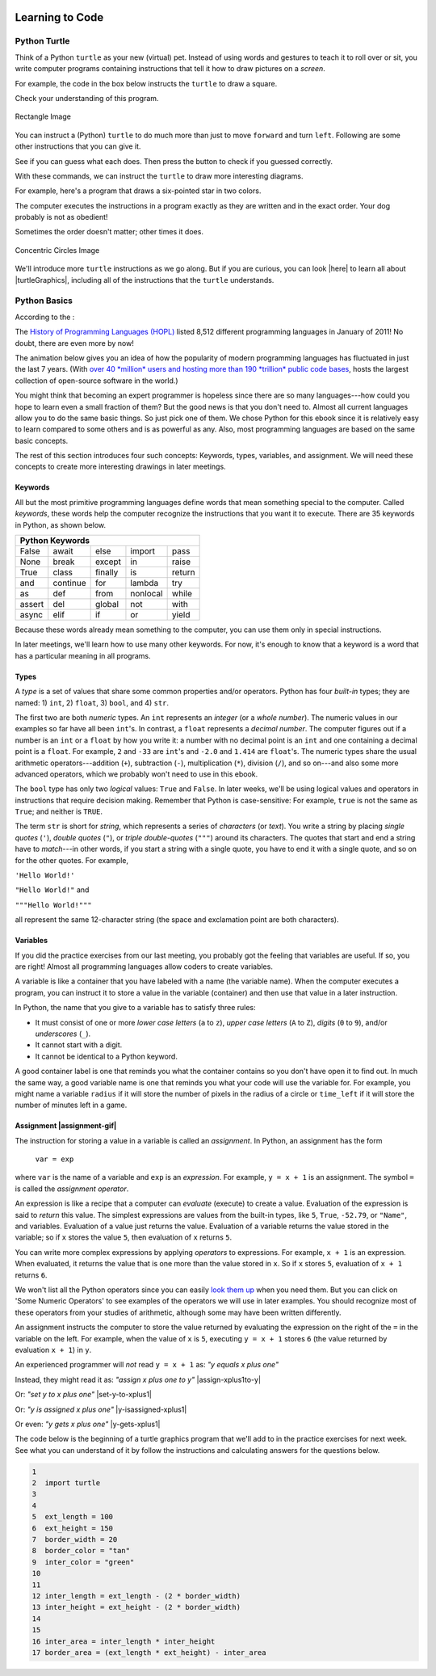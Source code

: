 .. image:: ../img/Technovation-yellow-gradient-background.png
    :width: 500
    :align: center
    :alt: Technovation logo


Learning to Code
:::::::::::::::::::::::::::::::::::::::::::

Python Turtle |aturtle|
-----------------------------------------

.. |aturtle| image:: img/animals-1298747_1280.png
    :width: 100
    :alt: small image of a cartoon turtle


Think of a Python ``turtle`` as your new (virtual) pet.
Instead of using words and gestures
to teach it to roll over or sit, you write computer programs containing instructions
that tell it how to draw pictures on a *screen*.

For example, the code in the box below instructs the ``turtle`` to draw a square.

.. activecode:: turtle_square
    :language: python
    :above:
    :caption: Square Program
    :nocodelens:

    Press the ``Run`` button. You may need to scroll the window to see
    the screen below the editor window.
    ~~~~
    # a square with side-length 100 pixels
    import turtle

    turtle.forward(100)
    turtle.left(90)
    turtle.forward(100)
    turtle.left(90)
    turtle.forward(100)
    turtle.left(90)
    turtle.forward(100)
    turtle.left(90)

.. reveal:: re-turtle-square
    :showtitle: Read an explanation of this code
    :modal:
    :modaltitle: Code for drawing a square measuring 100 pixels on each side

    1 ``# a square with side-length 100 pixels``

    A lines that start with a ``#`` is a *comments*. The computer ignores all comments.
    You write comments to help someone reading the code understand what the code does.

    This comment tells the reader that the program creates a square measuring
    100 pixels on each side.

    2 ``import turtle``

    *Imports* the ``turtle`` *module* that comes with Python. A module defines
    one or more data objects and instructions.
    Importing the module allows you to use these data objects and instructions
    in your own program.

    4 ``turtle.forward(100)``

    Moves the ``turtle`` forward (i.e., in whatever direction it is facing)
    by 100 pixels.

    The ``100`` is an *input* to the instruction---the computer
    reads this number to know how many pixels to move forward. Since the ``turtle``
    is facing right, this instruction will move it 100 pixels to the right.

    5 ``turtle.left(90)``

    Rotates the ``turtle``  ``90`` degrees to the left (counter-clockwise).

    The ``left`` instruction needs one input---the computer reads the input (``90`` in
    this instruction) to know how many degrees to rotate through.

    The final two instructions are repeated three times to complete the other
    three sides of the square.

    Notice that:

    - After the line 5 ``turtle.left(90)`` instruction, the ``turtle`` is facing up.
      So the line 6 ``turtle.forward(100)`` instruction moves it *up* by 100 pixels.

    - The line 7 ``turtle.left(90)`` then rotates the ``turtle`` so it faces left
      and so the line 8 ``turtle.forward(100)`` instruction moves the ``turtle``
      left by 100 pixels.

    - The line 9 ``turtle.left(90)`` then rotates the ``turtle`` so it faces down and so the line 10
      ``turtle.forward(100)`` instruction moves the ``turtle`` back down to where it started.

    - Finally, the line 11 ``turtle.left(90)`` instruction rotates the ``turtle`` back to
      the start position---making it again face to the right.

Check your understanding of this program.

.. dragndrop:: dnd-check-understanding-1
    :match_6: 1 #  a square with side-length 100 pixels|||does not move or turn the turtle
    :match_1: 2 import turtle|||allows you to use data objects and instructions from the turtle module
    :match_2: 4 turtle.forward(100)|||moves the turtle 100 pixels to the right
    :match_7: 6 turtle.forward(100)|||moves the turtle 100 pixels up
    :match_3: 8 turtle.forward(100)|||moves the turtle  100 pixels to the left
    :match_4: 9 turtle.left(90)|||makes the turtle  face down
    :match_5: 11 turtle.left(90)|||makes the turtle face to the right

    Match each line from the Square Program (above) with the effect that executing it has
    on the turtle.
    (Line numbers are shown on the left.)


.. figure:: img/rectangle.png
    :alt: image of a rectangle with left corner at the origin, width 150 pixels, and height 100 pixels
    :align: center
    :width: 300

    Rectangle Image


.. parsonsprob:: pa-rectangle-program
    :language: python
    :adaptive:

    Arrange the instructions into a program that draws a rectangle
    150 pixels wide and 100 pixels high, like the Rectangle Image shown above.
    -----
    import turtle

    turtle.forward(150)
    turtle.left(90)
    turtle.forward(100)
    turtle.left(90)
    turtle.forward(150)
    turtle.left(90)
    turtle.forward(100)
    turtle.left(90)



You can instruct a (Python) ``turtle`` to do much more than just to move ``forward`` and turn ``left``.
Following are some other instructions that you can give it.

See if you can guess what each does. Then press the button to check if you guessed correctly.

.. reveal:: re-turtle-backward
    :modaltitle: turtle.backward(L)
    :modal:
    :showtitle: turtle.backward(L)

    Instructs the ``turtle`` to move ``L`` pixels backwards
    (opposite to the direction that the turtle is facing).

    The input, ``L``, tells the computer how many pixels to move.

.. reveal:: re-turtle-right
    :showtitle: turtle.right(D)
    :modaltitle: turtle.right(D)
    :modal:

    Instructs the ``turtle`` to rotate ``D`` degrees towards the right
    (clockwise).

    The input, ``D``, tells the computer how many  degrees to rotate through.

.. reveal:: re-turtle-goto
    :showtitle: turtle.goto(X, Y)
    :modaltitle: turtle.goto(X, Y)
    :modal:

    Instructs the ``turtle`` to go (straight) to the position with *coordinates* ``(X, Y)``.

    The center of the screen is position ``(0, 0)`` and units are measured in pixels.
    The default screen-size in an active code widget is 400 pixels wide and 400 pixels high.

    The inputs, ``X`` and ``Y``, tell the computer what position to move to.

.. reveal:: re-turtle-circle
    :showtitle: turtle.circle(R)
    :modaltitle: turtle.circle(R)
    :modal:

    Instructs the ``turtle`` to draw a circle with a radius of ``R`` pixels long.

    The ``turtle`` draws the circle starting at its current location
    and curving left from the direction of travel (the direction the turtle is
    facing).

    The input, ``R``, tells the computer how long to make the circle's radius.


.. reveal:: re-turtle-color
    :showtitle: turtle.color(C)
    :modaltitle: turtle.color(C)
    :modal:

    Instructs the ``turtle`` to use the color ``C`` for drawing.

    By default, the initial ``turtle`` color is ``black``.

    The input, ``C``, tells the computer what color to use.

.. reveal:: re-turtle-up
    :modaltitle: turtle.up()
    :modal:
    :showtitle: turtle.up()

    Instructs the ``turtle`` to stop drawing as it moves.

    **Why "up"?**
    Think of attaching a felt-tip marker to the tail of the ``turtle`` so that,
    when the ``turtle``'s' tail is up, it moves without making any mark and, when its tail is down,
    it makes a solid line as it moves.

    The ``turtle`` starts with its tail down. So if you want to move it
    without drawing anything, you have to instruct it
    to lift it's tail up (execute ``turtle.up()``) before you instruct it to move.


.. reveal:: re-turtle-down
    :modaltitle: turtle.down()
    :modal:
    :showtitle: turtle.down()

    Instructs the ``turtle`` to draw as it moves.

    After executing a ``turtle.up()`` instruction, if you want the
    ``turtle`` to start drawing again, you have
    to execute a ``turtle.down()`` instruction.

.. reveal:: re-turtle-fill
    :showtitle: turtle.begin_fill() ... turtle.end_fill()
    :modaltitle: turtle.begin_fill() ... turtle.end_fill()
    :modal:

    Instructs the computer to fill the figure drawn by executing the code between
    the ``turtle.begin_fill()`` and ``turtle.end_fill()`` instructions.

.. |trinket| raw:: html

    <a href="https://trinket.io/docs/colors" target="_blank">trinket.io/docs/colors</a>

..

.. mchoice:: mc-read-code
    :answer_a: top left
    :answer_b: top right
    :answer_c: bottom left
    :answer_d: bottom right
    :correct: a
    :feedback_d: No. Trace the path that the turtle makes on paper. Then color every point that lies between two points on this path.
    :feedback_a: Correct! The turtle starts drawing at (-100, 0), goes up to (-100,100), then right to (100,100), and then down to (100,0), forming three sides of a rectangle; filling the shape creates the top-left image, with the turtle still at (100,0) and facing right.
    :feedback_b: No. Trace the path that the turtle makes on paper. Then color every point that lies between two points on this path.
    :feedback_c: No. Trace the path that the turtle makes on paper. Then color every point that lies between two points on this path.

    Pretend to be a ``turtle`` and follow the instructions in the next
    program. (You might want to do it on a graph paper.)

    Which of the shapes shown below will the program draw?

    .. code:: python

        import turtle

        turtle.up()
        turtle.goto(-100, 0)
        turtle.down()

        turtle.color("lightblue")
        turtle.begin_fill()
        turtle.goto(-100, 100)
        turtle.goto(100, 100)
        turtle.goto(100, 0)
        turtle.end_fill()

    .. image:: img/read-code-choices.png
        :alt: four shapes, all 200 pxls wide by 100 pxls high: top left has a light-blue filled rectangle; top right has a light-blue outlined rectangle; bottom left has a light-blue outlined isosceles triangle; bottom right has a light-blue filled isosceles triangle
        :align: center


.. reveal:: re-turtle-state
    :showtitle: Show Pro tip
    :hidetitle: Hide Pro tip

    A Python Graphics ``turtle`` is an example of what computer scientists
    call a *data object*.
    A data object is just a computer representation of something in
    the *application domain*,
    such as a number, a text, customer in an
    airline reservation system, or a pen in a drawing program.

    An important property of a data object is that it has a *state*.
    The state of a data object affects what the object does when it
    receives an instruction.
    For example, the state of a ``turtle`` determines whether it will draw a
    line when it moves or not.
    Before any ``turtle.up()`` instructions, the ``turtle.forward(100)``
    instruction both draws a line
    and changes the position of the ``turtle``;
    but after a ``turtle.up()`` instruction, a ``turtle.forward(100)``
    instruction only changes the ``turtle``'s
    position. So executing ``turtle.up()`` affects what occurs when
    ``turtle.forward(100)`` is executed.

    Computer scientists refer to commands, like ``turtle.up()`` and ``turtle.down()``, that change
    the state of the data object that receives them as
    having *side effects*.

    .. clickablearea:: cli-state
       :question: Highlight the commands that you think may have a side-effect (change the state of the turtle).
       :table:
       :correct: 1,1;1,2;2,1;2,2;3,1
       :incorrect: 3,2

       +-----------------------+---------------------+
       |   turtle.forward(45)  | turtle.backward(90) |
       +-----------------------+---------------------+
       |    turtle.left(30)    |   turtle.right(90)  |
       +-----------------------+---------------------+
       |  turtle.color("red")  |  turtle.circle(75)  |
       +-----------------------+---------------------+

With these commands, we can instruct the ``turtle`` to draw more interesting diagrams.

For example, here's a program that draws a six-pointed star in two colors.

.. activecode:: turtle_6_point_star
    :language: python
    :nocodelens:
    :caption: Six-Pointed Star

    Run the program and scroll down to see what the ``turtle`` draws.
    ~~~~
    import turtle

    # a base triangle in green
    turtle.up()
    turtle.goto(-100, -50)
    turtle.color("green")
    turtle.down()
    turtle.forward(200)
    turtle.left(120)
    turtle.forward(200)
    turtle.left(120)
    turtle.forward(200)
    turtle.left(120)

    # a rotated triangle in blue
    turtle.left(60)
    turtle.up()
    turtle.goto(0, -110)
    turtle.color("blue")
    turtle.down()
    turtle.forward(200)
    turtle.left(120)
    turtle.forward(200)
    turtle.left(120)
    turtle.forward(200)
    turtle.left(120)


The computer executes the instructions in a program exactly as they are
written and in the exact order. Your dog probably is not as obedient! |dogtricks|

.. |dogtricks| image:: img/dogTricksCliparts.png
    :alt: Cartoon of a dog with a bucket on its head and a ball, presumably being instructed to do a trick
    :width: 20 %

Sometimes the order doesn't matter; other times it does.

.. clickablearea:: cli-commuting-instructions
   :question: Highlight the pairs of lines from the Six-Pointed Star Program containing instructions that could be swapped without affecting what the program draws. (Click on a pair to highlight it; click on the pair again to unhighlight it.)
   :table:
   :correct: 2,1;3,1
   :incorrect: 1,1;1,2;2,2;3,2
   :feedback: Try interchanging the instruction pairs to see if they affect what the program draws.


   +--------------------------+--------------------------+
   | 1 import turtle &        | 4 turtle.up() &          |
   | 4 turtle.up()            | 5 turtle.goto(-100, -50) |
   +--------------------------+--------------------------+
   | 6 turtle.color("green")  | 8 turtle.forward(200)  & |
   | & 7 turtle.down()        | 9 turtle.left(120)       |
   +--------------------------+--------------------------+
   | 16 turtle.left(60)  &    | 6 turtle.color("green")  |
   | 17 turtle.up()           | & 19 turtle.color("blue")|
   +--------------------------+--------------------------+

.. figure:: img/circles.png
   :width: 80 %
   :alt: A Turtle drawing with three concentric circles centered at the origin--a blue circle of radius 25, a red circle of radius 50, and a purple circle of radius 75
   :align: center

   Concentric Circles Image

   ..

.. parsonsprob:: pa-turtle-circles
   :adaptive:

   Arrange the instruction blocks below into a program
   that draws:

   1) First, a purple circle of radius 75.

   2) Then, a red circle of radius 50.

   3) And finally, a blue circle of radius 25.

   The drawing it produces should look like the Concentric Circles Image above.

   (Drag the instruction blocks into the yellow rectangular region in the order
   that the computer should execute them.)
   -----
   import turtle

   =====
   turtle.up()
   =====
   turtle.goto(0, -75)
   turtle.color("purple")
   =====
   turtle.down()
   =====
   turtle.circle(75)
   =====
   turtle.up()
   =====
   turtle.goto(0, -50)
   turtle.color("red")
   =====
   turtle.down()
   =====
   turtle.circle(50)
   =====
   turtle.up()
   =====
   turtle.goto(0, -25)
   turtle.color("blue")
   =====
   turtle.down()
   =====
   turtle.circle(25)


We'll introduce more ``turtle`` instructions as we go along.
But if you are curious, you can look |here| to learn all about |turtleGraphics|,
including all of the instructions that the ``turtle`` understands.

.. |turtleGraphics| raw:: html

    <a href="https://docs.python.org/3.7/library/turtle.html#module-turtle" target="_blank">Turtle Graphics</a>


.. |here| raw:: html

    <a href="https://docs.python.org/3.7/library/turtle.html#module-turtle" target="_blank">here</a>

Python Basics
----------------------------------------

According to the |waybackmachine|:

The `History of Programming Languages (HOPL) <http://hopl.murdoch.edu.au>`_
listed 8,512 different programming languages in January of 2011! No doubt,
there are even more by now!

The animation below gives you an idea of how the popularity of modern programming
languages has fluctuated in just the last 7 years. (With `over 40 *million*
users and hosting more than 190 *trillion* public code bases
<https://en.wikipedia.org/wiki/GitHub>`_, |github-logo|
hosts the largest collection of open-source software in the world.)

.. reveal:: rv-speed-up-video
    :modal:
    :showtitle: Viewing recommendation
    :modaltitle: Viewing recommendation

    You might want to speed up this video before watching: Pause the video and
    select the gear icon,
    |gearicon|; then change the ``playback speed`` to 2.

.. |gearicon| image:: img/gear-icon.png
    :width: 1.5 em
    :alt: Gear icon symbol. From Wikimedia Commons https://commons.wikimedia.org/wiki/File:Gear-icon.png


.. |github-logo| image:: img/GitHub_Logo.png
    :width: 3.5 em
    :alt: GitHub Logo. By GitHub - https://github.com/logos, Public Domain, https://commons.wikimedia.org/w/index.php?curid=25623155

.. |waybackmachine| image:: img/waybackmachine.png
    :width: 20%
    :alt: The Way Back Machine Project Logo.

.. raw:: html

    <div>
    <iframe width="560" height="315" src="https://www.youtube.com/embed/m6xWpf1zemI" title="YouTube video player" frameborder="0" allow="accelerometer; autoplay; clipboard-write; encrypted-media; gyroscope; picture-in-picture" allowfullscreen></iframe>
    </div>

You might think that becoming an expert programmer is hopeless since there are so many
languages---how could you hope to learn even a small fraction of them?
But the good news is that you don't need to.
Almost all current languages allow you to do the same basic things. So just pick one
of them. We chose Python for this ebook since it is relatively easy to learn compared
to some others and is as powerful as any.
Also, most programming languages are based on the same basic concepts.

The rest of this section introduces four such concepts: Keywords,
types, variables, and assignment.
We will need these concepts to create more interesting drawings
in later meetings.



Keywords |keyword|
~~~~~~~~~~~~~~~~~~~~~~~~~~~~~~~

.. |keyword| image:: img/keyword64.png
    :width: 3 em
    :alt: Keyword Icon (iconscout.com/icons/keyword) by EcommDesign (iconscout.com/contributors/ecommdesign)

All but the most primitive programming languages
define words that mean something special to the computer.
Called *keywords*, these words help the computer recognize the instructions
that you want it to execute.
There are 35 keywords in Python, as shown below.

+----------+----------+----------+----------+----------+
|  Python Keywords                                     |
+==========+==========+==========+==========+==========+
| False    | await    | else     | import   | pass     |
+----------+----------+----------+----------+----------+
| None     | break    | except   | in       | raise    |
+----------+----------+----------+----------+----------+
| True     | class    | finally  | is       | return   |
+----------+----------+----------+----------+----------+
| and      | continue | for      | lambda   | try      |
+----------+----------+----------+----------+----------+
| as       | def      | from     | nonlocal | while    |
+----------+----------+----------+----------+----------+
| assert   | del      | global   | not      | with     |
+----------+----------+----------+----------+----------+
| async    | elif     | if       | or       | yield    |
+----------+----------+----------+----------+----------+

Because these words already mean something to the computer,
you can use them only in special instructions.

.. fillintheblank:: ftb-familiar-keyword

    The example programs given so far in this ebook have used
    just one of these keywords. What keyword is it?

    - :import: Yes! The `import` keyword tells the computer that the next word will be the name of a module and instructs the computer to import all the code in the module.
      :x: Which of the keywords in the table appears at the start of each example program that we have given so far? (Python is case-sensitive, so be sure to type the keyword exactly as shown in the table.)

In later meetings, we'll learn how to use many other keywords.
For now, it's enough to know that a keyword is a word that has a particular
meaning in all programs.

Types |exampleset|
~~~~~~~~~~~~~~~~~~~~

.. |exampleset| image:: img/Example_of_a_set.png
    :width: 5 em
    :alt: image of an example set (By PolygonsSet.svg: kismalac / derivative work: Stephan Kulla (Stephan Kulla) - PolygonsSet.svg, CC0, https://commons.wikimedia.org/w/index.php?curid=39323364)

A *type* is a set of values that share some common properties and/or operators.
Python has four *built-in* types; they are named: 1) ``int``, 2) ``float``, 3) ``bool``,
and 4) ``str``.

The first two are both *numeric* types.
An ``int`` represents an *integer* (or a *whole number*).
The numeric values in our examples so far have all been ``int``'s.
In contrast, a ``float`` represents a *decimal number*.
The computer figures out if a number is an ``int`` or a ``float``
by how you write it: a number with no decimal point is an ``int``
and one containing a decimal point is a ``float``.
For example, ``2`` and ``-33`` are ``int``'s and ``-2.0`` and ``1.414`` are ``float``'s.
The numeric types share the usual arithmetic operators---addition (``+``),
subtraction (``-``), multiplication (``*``),
division (``/``), and so on---and also some more advanced operators,
which we probably won't need to use in this ebook.


.. clickablearea:: ca-ints
    :table:
    :question: Highlight all values of type int. (Click on a value to highlight it; click on the value again to unhighlight it.)
    :correct: 1,1;1,4
    :incorrect: 1,2;1,3;1,5;1,6
    :feedback: Remember, an int can start with a negative sign, must have one or more digits, and cannot have any spaces or other characters between the digits

    +------+-------+--------+----+-------+---------+
    | -100 | 1,000 |  100.0 | 55 | -0.25 | 145 362 |
    +------+-------+--------+----+-------+---------+

.. clickablearea:: ca-floats
    :table:
    :question: Highlight all values of type float. (Click on a value to highlight it; click on the value again to unhighlight it.)
    :incorrect: 1,1;1,2;1,4;1,6
    :correct: 1,3;1,5
    :feedback: Remember, a float can start with a negative sign, must have one or more digits and one decimal point, and cannot have any spaces or other characters between the digits and decimal point

    +------+-------+--------+----+-------+---------+
    | -100 | 1,000 |  100.0 | 55 | -0.25 | 145 362 |
    +------+-------+--------+----+-------+---------+


The ``bool`` type has only two *logical* values: ``True`` and ``False``.
In later weeks, we'll be using logical values and operators
in instructions that require decision making.
Remember that Python is case-sensitive:
For example, ``true`` is not the same as ``True``; and neither is ``TRUE``.


The term ``str`` is short for *string*, which represents a series of *characters* (or *text*).
You write a string by placing *single quotes* (``'``),
*double quotes* (``"``), or *triple double-quotes* (``"""``) around its characters.
The quotes that start and end a string have to *match*---in other
words, if you start a string
with a single quote, you have to end it with a single quote, and so on for
the other quotes.
For example,

``'Hello World!'``

``"Hello World!"`` and

``"""Hello World!"""``

all represent the same 12-character string (the space and exclamation point are both characters).


.. clickablearea:: ca-strings
    :iscode:
    :question: Highlight all values of type string. (Click on a value to highlight it; click on the value again to unhighlight it.)

    :click-correct:"It's a done deal.":endclick:

    :click-incorrect:red:endclick:

    :click-correct:'1,000':endclick:

    :click-correct:'-3':endclick:

    :click-incorrect:".':endclick:

    :click-incorrect:'I'm fine, thanks.':endclick:

    :click-correct:"""True""":endclick:


Variables |colored-containers-icon|
~~~~~~~~~~~~~~~~~~~~~~~~~~~~~~~~~~~~

.. |colored-containers-icon| image:: img/colored-containers.png
    :width: 6 em
    :alt: Clipart showing 3 colored containers

If you did the practice exercises from our last meeting,
you probably got the feeling that variables are useful.
If so, you are right!
Almost all programming languages allow coders to create variables.

A variable is like a container that you have labeled with a name (the variable name).
When the computer executes a program, you can instruct it to store a value
in the variable (container) and then use that value in a later instruction.

In Python, the name that you give to a variable has to satisfy
three rules:

- It must consist of one or more *lower case letters* (``a`` to ``z``),
  *upper case letters* (``A`` to ``Z``), *digits* (``0`` to ``9``),
  and/or *underscores* (``_``).

- It cannot start with a digit.

- It cannot be identical to a Python keyword.

.. clickablearea:: ca-variable-names
    :table:
    :question: Highlight all that you could use for a variable name. (Click on an entry to highlight it; click on the entry again to unhighlight it.)
    :correct: 1,1;1,2;1,3;1,4;2,2;2,4;3,2;3,3;3,4
    :incorrect: 2,1;2,3;3,1
    :feedback: Be sure the names you select do not violate any of the three rules.

    +----------+----------+----------+----------+
    | item3    | _radius  | Length   | A_2_Z    |
    +----------+----------+----------+----------+
    | item 3   | guru     | import   | Import   |
    +----------+----------+----------+----------+
    | 1_a      | true     | True_no  | _103     |
    +----------+----------+----------+----------+

A good container label is one that reminds you what the container contains so
you don't have open it to find out.
In much the same way, a good variable name is one that reminds you what
your code will use the variable for.
For example, you might name a variable ``radius`` if it will store
the number of pixels in the radius of a circle or ``time_left`` if it will
store the number of minutes left in a game.

.. clickablearea:: ca-variable-benefits
    :table:
    :question: Highlight all that you think are reasons to use good variable names.
    :correct: 1,1;1,3;2,1;2,3
    :incorrect: 1,2;2,2

    +-------------------------------+------------------------------+---------------------------------+
    | Make the code easier to read  | Make the code execute faster | Make the code easier to modify  |
    +-------------------------------+------------------------------+---------------------------------+
    | Make the logic easier to see  | Make the code more complex   | Make your co-coders happier     |
    +-------------------------------+------------------------------+---------------------------------+

Assignment |assignment-gif|
~~~~~~~~~~~~~~~~~~~~~~~~~~~~

.. |assignment-gif| raw:: html

        <img src="https://www.cse.msu.edu/~ldillon/TechnovationBook/assignment-gifmaker.me.gif" width="90 %" alt="Animated gif representing assignment by putting a box in a container">


The instruction for storing a value in a variable is called an *assignment*.
In Python, an assignment has the form

    ``var = exp``

where ``var`` is the name of a variable and ``exp`` is an *expression*.
For example, ``y = x + 1`` is an assignment.
The symbol ``=`` is called the *assignment operator*.

An expression is like a recipe that a computer can *evaluate* (execute) to create a value.
Evaluation of the expression is said to *return* this value.
The simplest expressions are values from the built-in types,
like ``5``, ``True``, ``-52.79``, or ``"Name"``, and variables.
Evaluation of a value just returns the value.
Evaluation of a variable returns the value stored in the variable;
so if ``x`` stores the value ``5``, then evaluation of ``x`` returns ``5``.

You can write more complex expressions by applying *operators* to expressions.
For example, ``x + 1`` is an expression. When evaluated, it returns the value that is
one more than the value stored in ``x``.
So if ``x`` stores ``5``, evaluation of ``x + 1`` returns ``6``.

We won't list all the Python operators since you can easily
`look them up <https://www.programiz.com/python-programming/operators>`_ when you need them.
But you can click on 'Some Numeric Operators' to see examples of the operators
we will use in later examples.
You should recognize most of these operators from your studies of arithmetic,
although some may have been written differently.

.. reveal:: re-arithmetic-operators
    :modal:
    :showtitle: Some Numeric Operators
    :modaltitle: Some Numeric Operators

    The following examples illustrate evaluation of some useful arithmetic operators.

    ``+`` (addition or plus): Returns an ``int`` if both *operands* are ``int``'s; or
    a ``float`` if either operand is a ``float``.

    - ``5 + 12`` returns ``17``

    - ``1.0 + 3.0`` returns ``4.0``

    - ``7 + 1.2`` returns ``8.2``

    ``-`` (subtraction or minus): Same typing rules as for ``+``

    - ``5 - 10`` returns ``-5``

    - ``5 - 10.0`` returns ``-5.0``

    - ``0.1 - 0.1`` returns ``0.0``

    ``*`` (multiplication): Same typing rules as for ``+``

    - ``10 * 5`` returns ``50``

    - ``0.2 * 10`` returns ``2.0``

    ``/`` (division): Always returns a ``float``

    - ``2 / 10`` returns ``0.2``

    - ``10 / 2`` returns ``5.0``

    - ``10.0 / 2.0`` returns ``5.0``

    ``//`` (quotient or integer division) and ``%`` (remainder): Usually used
    with ``int`` operands, in which case both returns ``int``'s .

    - Since 5 can be subtracted from 13 a total of 2 times leaving a remainder of 3:

      - ``13 // 5`` returns ``2`` and

      - ``13 % 5`` returns ``3``


    - Since 200 is too big to subtract from 109 (it can be subtracted only 0 times leaving a remainder of 109):

      - ``109 // 200`` returns ``0`` and

      - ``109 % 200`` returns ``109``


An assignment instructs the computer to store the value returned by evaluating
the expression on the right of the ``=`` in the variable on the left.
For example, when the value of ``x`` is ``5``, executing
``y = x + 1`` stores ``6`` (the value returned by evaluation ``x + 1``) in ``y``.

An experienced programmer will *not* read ``y = x + 1`` as: *"y equals x plus one"* |No-not-sign|

Instead, they might read it as: *"assign x plus one to y"*
|assign-xplus1to-y|

Or: *"set y to x plus one"*
|set-y-to-xplus1|

Or: *"y is assigned x plus one"*
|y-isassigned-xplus1|

Or even: *"y gets x plus one"*
|y-gets-xplus1|

.. |No-not-sign| image:: ../img/No_not.png
    :width: 4 em
    :alt: Not sign. Emufarmers, CC BY-SA 3.0 <https://creativecommons.org/licenses/by-sa/3.0>, via Wikimedia Commons

.. |set-y-to-xplus1| raw:: html

    <div>
    <audio controls>
    <source src="https://www.cse.msu.edu/~ldillon/TechnovationBook/set-y-to-xplus1.mp3" type="audio/mpeg">
    <source src="https://www.cse.msu.edu/~ldillon/TechnovationBook/set-y-to-xplus1.wav" type="audio/wav">
    "assign x plus one to y"
    </audio>
    </div>

.. |assign-xplus1to-y| raw:: html

    <div>
    <audio controls>
    <source src="https://www.cse.msu.edu/~ldillon/TechnovationBook/assign-xplus1to-y.mp3" type="audio/mpeg">
    <source src="https://www.cse.msu.edu/~ldillon/TechnovationBook/assign-xplus1to-y.wav" type="audio/wav">
    "assign x plus one to y"
    </audio>
    </div>

.. |y-gets-xplus1| raw:: html

    <div>
    <audio controls>
    <source src="https://www.cse.msu.edu/~ldillon/TechnovationBook/y-gets-xplus1.mp3" type="audio/mpeg">
    <source src="https://www.cse.msu.edu/~ldillon/TechnovationBook/y-gets-xplus1.wav" type="audio/wav">
    "y gets x plus one"
    </audio>
    </div>


.. |y-isassigned-xplus1| raw:: html

    <div>
    <audio controls>
    <source src="https://www.cse.msu.edu/~ldillon/TechnovationBook/y-isassigned-xplus1.mp3" type="audio/mpeg">
    <source src="https://www.cse.msu.edu/~ldillon/TechnovationBook/yy-isassigned-xplus1.wav" type="audio/wav">
    "y is assigned x plus one"
    </audio>
    </div>


The code below is the beginning of a turtle graphics program that we'll add
to in the practice exercises for next week.
See what you can understand of it by follow the instructions
and calculating answers for the questions below.

.. code:: python

    1
    2  import turtle
    3
    4
    5  ext_length = 100
    6  ext_height = 150
    7  border_width = 20
    8  border_color = "tan"
    9  inter_color = "green"
    10
    11
    12 inter_length = ext_length - (2 * border_width)
    13 inter_height = ext_height - (2 * border_width)
    14
    15
    16 inter_area = inter_length * inter_height
    17 border_area = (ext_length * ext_height) - inter_area

.. fillintheblank:: ftb-ext_length-and-border_width

    At line 12, what are the values of ``ext_length``: |blank| and ``border_width``:
    |blank|?

    - :100: Correct! ``ext_length`` still has the value assigned to it in line 5
      :150: No, 150 is the value of ``ext_height``. Try again.
      :20: No, 20 is the value of ``border_width``. Try again.
      :x: No. What is assigned to ``ext_length`` in line 5?

    - :150: No, 150 is the value of ``ext_height``. Try again.
      :100: No, 100 is the value of ``ext_length``. Try again.
      :20: Correct! ``border_width`` has the value assigned to it in line 7
      :x: No. What is assigned to ``border_width`` in line 7?

.. fillintheblank:: ftb-inter_length

    At line 13, what value is assigned to ``inter_length``: |blank|?

    - :60: Correct! Execution of ``ext_length - (2 * border_width)`` produces ``100 - (2 * 20)`` then ``100 - 40`` and finally ``60``.
      :x: No. Replace the variables in the expression with their values and then perform the indicated operation.

.. fillintheblank:: ftb-inter_height

    At line 13, what value is assigned to ``inter_height``: |blank|?

    - :110: Correct! Execution of ``ext_height - (2 * border_width)`` produces ``150 - (2 * 20)`` then ``150 - 40`` and finally ``110``.
      :x: No. Replace the variables in the expression with their values and then perform the indicated operation.

.. fillintheblank:: ftb-inter_area

    At line 14, what value is assigned to ``inter_area``: |blank|?

    - :6600: Correct! Execution of ``inter_length * inter_height`` produces ``60 * 110`` then ``6600``.
      :x: No. Replace the variables in the expression with their values and then perform the indicated operation.

.. fillintheblank:: ftb-border_area

    At line 17, what value is assigned to ``inter_area``: |blank|?

    - :8400: Correct! Execution of ``(ext_length * ext_height) - inter_area`` produces ``15000 - 6600`` then ``8400``.
      :x: No. Replace the variables in the expression with their values and then perform the indicated operation.
